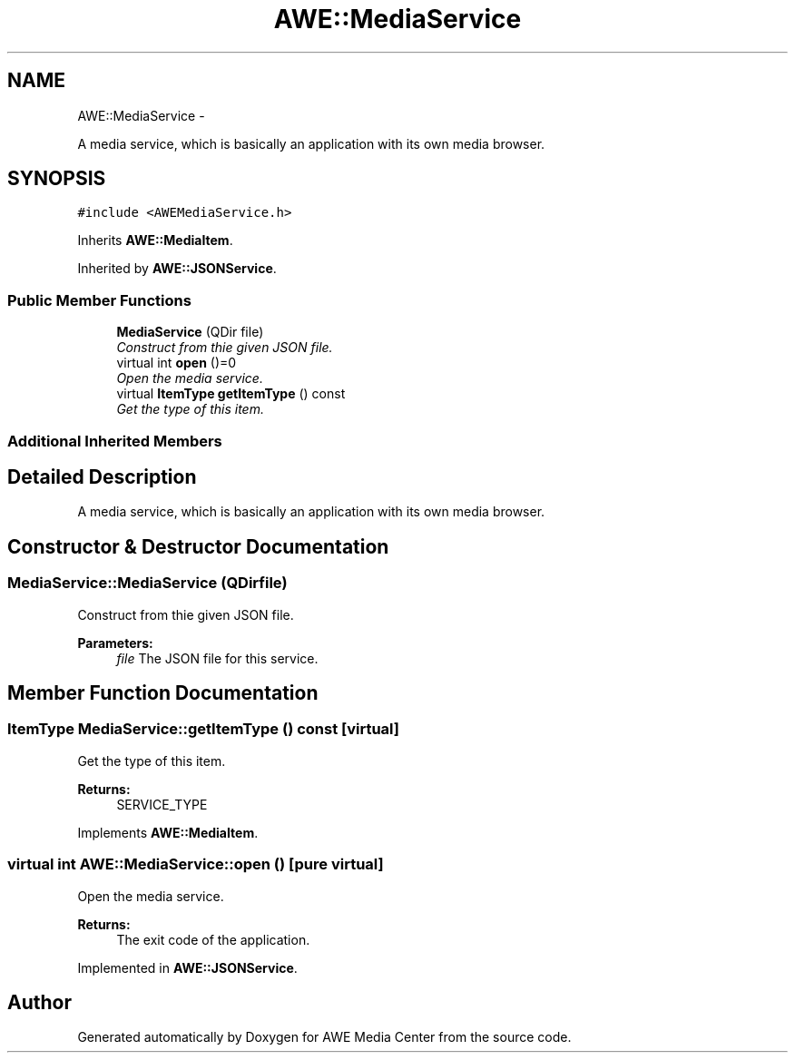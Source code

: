.TH "AWE::MediaService" 3 "Sat May 10 2014" "Version 0.1" "AWE Media Center" \" -*- nroff -*-
.ad l
.nh
.SH NAME
AWE::MediaService \- 
.PP
A media service, which is basically an application with its own media browser\&.  

.SH SYNOPSIS
.br
.PP
.PP
\fC#include <AWEMediaService\&.h>\fP
.PP
Inherits \fBAWE::MediaItem\fP\&.
.PP
Inherited by \fBAWE::JSONService\fP\&.
.SS "Public Member Functions"

.in +1c
.ti -1c
.RI "\fBMediaService\fP (QDir file)"
.br
.RI "\fIConstruct from thie given JSON file\&. \fP"
.ti -1c
.RI "virtual int \fBopen\fP ()=0"
.br
.RI "\fIOpen the media service\&. \fP"
.ti -1c
.RI "virtual \fBItemType\fP \fBgetItemType\fP () const "
.br
.RI "\fIGet the type of this item\&. \fP"
.in -1c
.SS "Additional Inherited Members"
.SH "Detailed Description"
.PP 
A media service, which is basically an application with its own media browser\&. 
.SH "Constructor & Destructor Documentation"
.PP 
.SS "MediaService::MediaService (QDirfile)"

.PP
Construct from thie given JSON file\&. 
.PP
\fBParameters:\fP
.RS 4
\fIfile\fP The JSON file for this service\&. 
.RE
.PP

.SH "Member Function Documentation"
.PP 
.SS "\fBItemType\fP MediaService::getItemType () const\fC [virtual]\fP"

.PP
Get the type of this item\&. 
.PP
\fBReturns:\fP
.RS 4
SERVICE_TYPE 
.RE
.PP

.PP
Implements \fBAWE::MediaItem\fP\&.
.SS "virtual int AWE::MediaService::open ()\fC [pure virtual]\fP"

.PP
Open the media service\&. 
.PP
\fBReturns:\fP
.RS 4
The exit code of the application\&. 
.RE
.PP

.PP
Implemented in \fBAWE::JSONService\fP\&.

.SH "Author"
.PP 
Generated automatically by Doxygen for AWE Media Center from the source code\&.
